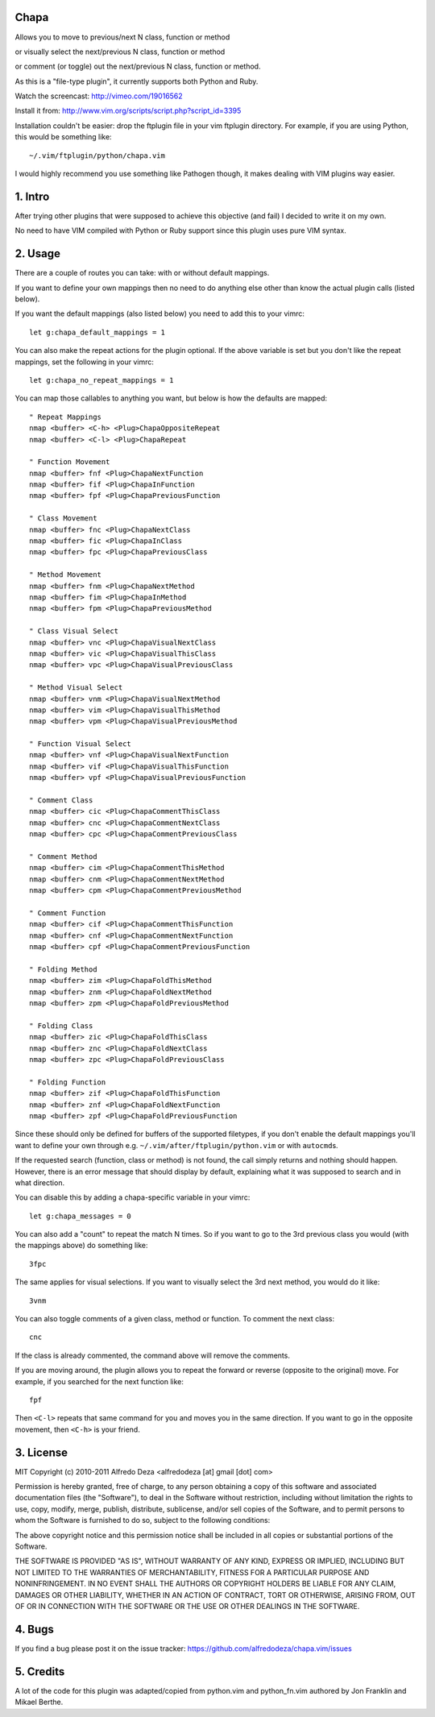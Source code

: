 Chapa
=====
Allows you to move to previous/next N class, function or method 

or visually select the next/previous N class, function or method 

or comment (or toggle) out the next/previous N class, function or method.

As this is a "file-type plugin", it currently supports both Python and Ruby.

Watch the screencast: http://vimeo.com/19016562

Install it from: http://www.vim.org/scripts/script.php?script_id=3395

Installation couldn't be easier: drop the ftplugin file in your vim ftplugin 
directory. For example, if you are using Python, this would be something like::

    ~/.vim/ftplugin/python/chapa.vim

I would highly recommend you use something like Pathogen though, it 
makes dealing with VIM plugins way easier.

1. Intro                                 
==============================================================================

After trying other plugins that were supposed to achieve this objective (and 
fail) I decided to write it on my own.  

No need to have VIM compiled with Python or Ruby support since this plugin uses 
pure VIM syntax.

2. Usage                                
==============================================================================

There are a couple of routes you can take: with or without default mappings.

If you want to define your own mappings then no need to do anything else other 
than know the actual plugin calls (listed below).

If you want the default mappings (also listed below) you need to add this to 
your vimrc::

    let g:chapa_default_mappings = 1

You can also make the repeat actions for the plugin optional. If the above 
variable is set but you don't like the repeat mappings, set the following 
in your vimrc::

    let g:chapa_no_repeat_mappings = 1

You can map those callables to anything you want, but below is how the 
defaults are mapped::

    " Repeat Mappings
    nmap <buffer> <C-h> <Plug>ChapaOppositeRepeat
    nmap <buffer> <C-l> <Plug>ChapaRepeat

    " Function Movement
    nmap <buffer> fnf <Plug>ChapaNextFunction
    nmap <buffer> fif <Plug>ChapaInFunction
    nmap <buffer> fpf <Plug>ChapaPreviousFunction

    " Class Movement
    nmap <buffer> fnc <Plug>ChapaNextClass
    nmap <buffer> fic <Plug>ChapaInClass
    nmap <buffer> fpc <Plug>ChapaPreviousClass

    " Method Movement
    nmap <buffer> fnm <Plug>ChapaNextMethod
    nmap <buffer> fim <Plug>ChapaInMethod
    nmap <buffer> fpm <Plug>ChapaPreviousMethod

    " Class Visual Select 
    nmap <buffer> vnc <Plug>ChapaVisualNextClass
    nmap <buffer> vic <Plug>ChapaVisualThisClass
    nmap <buffer> vpc <Plug>ChapaVisualPreviousClass

    " Method Visual Select
    nmap <buffer> vnm <Plug>ChapaVisualNextMethod
    nmap <buffer> vim <Plug>ChapaVisualThisMethod
    nmap <buffer> vpm <Plug>ChapaVisualPreviousMethod

    " Function Visual Select
    nmap <buffer> vnf <Plug>ChapaVisualNextFunction
    nmap <buffer> vif <Plug>ChapaVisualThisFunction
    nmap <buffer> vpf <Plug>ChapaVisualPreviousFunction

    " Comment Class
    nmap <buffer> cic <Plug>ChapaCommentThisClass
    nmap <buffer> cnc <Plug>ChapaCommentNextClass
    nmap <buffer> cpc <Plug>ChapaCommentPreviousClass

    " Comment Method 
    nmap <buffer> cim <Plug>ChapaCommentThisMethod
    nmap <buffer> cnm <Plug>ChapaCommentNextMethod
    nmap <buffer> cpm <Plug>ChapaCommentPreviousMethod

    " Comment Function 
    nmap <buffer> cif <Plug>ChapaCommentThisFunction
    nmap <buffer> cnf <Plug>ChapaCommentNextFunction
    nmap <buffer> cpf <Plug>ChapaCommentPreviousFunction

    " Folding Method
    nmap <buffer> zim <Plug>ChapaFoldThisMethod
    nmap <buffer> znm <Plug>ChapaFoldNextMethod
    nmap <buffer> zpm <Plug>ChapaFoldPreviousMethod

    " Folding Class
    nmap <buffer> zic <Plug>ChapaFoldThisClass
    nmap <buffer> znc <Plug>ChapaFoldNextClass
    nmap <buffer> zpc <Plug>ChapaFoldPreviousClass

    " Folding Function
    nmap <buffer> zif <Plug>ChapaFoldThisFunction
    nmap <buffer> znf <Plug>ChapaFoldNextFunction
    nmap <buffer> zpf <Plug>ChapaFoldPreviousFunction


Since these should only be defined for buffers of the supported filetypes, if
you don't enable the default mappings you'll want to define your own through e.g.
``~/.vim/after/ftplugin/python.vim`` or with ``autocmd``\s.

If the requested search (function, class or method) is not found, the call simply 
returns and nothing should happen. However, there is an error message that should 
display by default, explaining what it was supposed to search and in what 
direction.

You can disable this by adding a chapa-specific variable in your vimrc::

  let g:chapa_messages = 0

You can also add a "count" to repeat the match N times. So if you want to go 
to the 3rd previous class you would (with the mappings above) do something like::

  3fpc

The same applies for visual selections. If you want to visually select the 3rd
next method, you would do it like::

  3vnm

You can also toggle comments of a given class, method or function. To comment
the next class::

  cnc 

If the class is already commented, the command above will remove the comments.

If you are moving around, the plugin allows you to repeat the forward or
reverse (opposite to the original) move. For example, if you searched for the 
next function like::

   fpf 

Then ``<C-l>`` repeats that same command for you and moves you in the same 
direction. If you want to go in the opposite movement, then ``<C-h>`` is your
friend.


3. License                             
==============================================================================

MIT
Copyright (c) 2010-2011 Alfredo Deza <alfredodeza [at] gmail [dot] com>

Permission is hereby granted, free of charge, to any person obtaining a copy
of this software and associated documentation files (the "Software"), to deal
in the Software without restriction, including without limitation the rights
to use, copy, modify, merge, publish, distribute, sublicense, and/or sell
copies of the Software, and to permit persons to whom the Software is
furnished to do so, subject to the following conditions:

The above copyright notice and this permission notice shall be included in
all copies or substantial portions of the Software.

THE SOFTWARE IS PROVIDED "AS IS", WITHOUT WARRANTY OF ANY KIND, EXPRESS OR
IMPLIED, INCLUDING BUT NOT LIMITED TO THE WARRANTIES OF MERCHANTABILITY,
FITNESS FOR A PARTICULAR PURPOSE AND NONINFRINGEMENT. IN NO EVENT SHALL THE
AUTHORS OR COPYRIGHT HOLDERS BE LIABLE FOR ANY CLAIM, DAMAGES OR OTHER
LIABILITY, WHETHER IN AN ACTION OF CONTRACT, TORT OR OTHERWISE, ARISING FROM,
OUT OF OR IN CONNECTION WITH THE SOFTWARE OR THE USE OR OTHER DEALINGS IN
THE SOFTWARE.

4. Bugs                               
==============================================================================

If you find a bug please post it on the issue tracker:
https://github.com/alfredodeza/chapa.vim/issues

5. Credits                           
==============================================================================

A lot of the code for this plugin was adapted/copied from python.vim 
and python_fn.vim authored by Jon Franklin and Mikael Berthe. 


